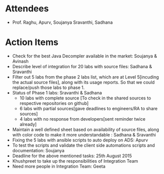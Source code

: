 #+Author: Soujanya
#+Date:   <2015-08-21 Fri>

* Attendees
 - Prof. Raghu, Apurv, Soujanya Sravanthi, Sadhana
   
* Action Items
- Check for the best Java Decompler available in the market: Soujanya & Avinash
- Describe level of integration for 20 labs with source files: Sadhana & Sravanthi  
- Filter out 5 labs from the phase 2 labs list, which are at Level 5[incuding the actual source files], along with its usage reports. So that we could replace/push those labs to phase 1.     
- Status of Phase 1 labs: Sravanthi & Sadhana 
  + 10 labs with complete source [To check in the shared sources to respective repositories on github]
  + 6 labs with partial sources[gave deadlines to engineers/RA to share sources]
  + 4 labs with no response from developers[sent reminder twice already]
- Maintain a well defined sheet based on availability of source files, along with color code to make it more understandable : Sadhana & Sravanthi      
- Fixing the 5 labs with ansible scripts to auto deploy on ADS: Apurv
- To test the scripts and validate the client side automations scripts and documentation: Soujanya
- Deadline for the above mentioned tasks: 25th August 2015
- Khushpreet to take up the responsibilities of Integration Team
- Need more people in Integration Team: Geeta
